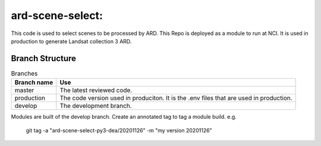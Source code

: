 =======================================================
ard-scene-select:
=======================================================

This code is used to select scenes to be processed by ARD. This Repo is deployed as a module to run at NCI.  It is used in production to generate Landsat collection 3 ARD.

Branch Structure
^^^^^^^^^^^^^^^^^^^^^^^^^

.. csv-table:: Branches
   :header: "Branch name", "Use"

   "master", "The latest reviewed code."
   "production", "The code version used in produciton. It is the .env files that are used in production."
   "develop", "The development branch."

Modules are built of the develop branch. Create an annotated tag to tag a module build.
e.g.

    git tag -a "ard-scene-select-py3-dea/20201126" -m "my version 20201126"
